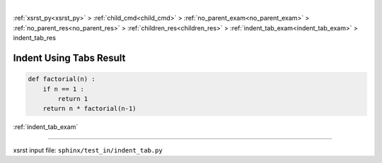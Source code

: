 |

:ref:`xsrst_py<xsrst_py>` > :ref:`child_cmd<child_cmd>` > :ref:`no_parent_exam<no_parent_exam>` > :ref:`no_parent_res<no_parent_res>` > :ref:`children_res<children_res>` > :ref:`indent_tab_exam<indent_tab_exam>` > indent_tab_res

.. meta::
   :keywords: indent_tab_res, indent, using, tabs, result

.. index:: indent_tab_res, indent, using, tabs, result

.. _indent_tab_res:

========================
Indent Using Tabs Result
========================

.. code-block:: py

    def factorial(n) :
        if n == 1 :
            return 1
        return n * factorial(n-1)

:ref:`indent_tab_exam`

----

xsrst input file: ``sphinx/test_in/indent_tab.py``
